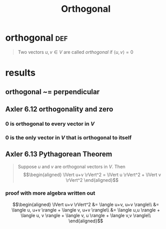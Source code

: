 #+TITLE: Orthogonal
#+context: linear algebra
* orthogonal                                                           :def:
  #+begin_quote
  Two vectors $u, v \in V$ are called /orthogonal/ if $\langle u, v \rangle = 0$
  #+end_quote
* results
** orthogonal ~= perpendicular
** Axler 6.12 orthogonality and zero
*** 0 is orthogonal to every vector in $V$
*** 0 is the only vector in $V$ that is orthogonal to itself
** Axler 6.13 Pythagorean Theorem
   #+begin_quote
   Suppose $u$ and $v$ are orthogonal vectors in $V$. Then
   \[\begin{aligned}
   \lVert u+v \rVert^2 = \lVert u \rVert^2 + \lVert v \rVert^2
   \end{aligned}\]
   #+end_quote
*** proof with more algebra written out

	\[\begin{aligned}
	\lVert u+v \rVert^2 &= \langle u+v, u+v \rangle\\
	&= \langle u, u+v \rangle + \langle v, u+v \rangle\\
	&= \langle u,u \rangle + \langle u, v \rangle + \langle v, u \rangle + \langle v,v \rangle\\
	\end{aligned}\]
